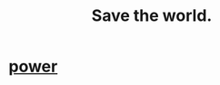 :PROPERTIES:
:ID:       eb4f95a0-22ac-4f8a-a149-5c1cd569db3c
:END:
#+title: Save the world.
* [[id:b9775088-1bd9-490f-a062-c6cfd189b65d][power]]
